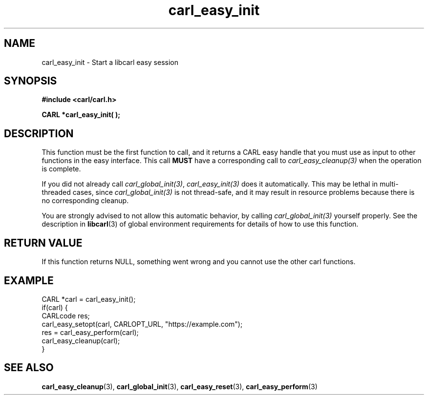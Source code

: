 .\" **************************************************************************
.\" *                                  _   _ ____  _
.\" *  Project                     ___| | | |  _ \| |
.\" *                             / __| | | | |_) | |
.\" *                            | (__| |_| |  _ <| |___
.\" *                             \___|\___/|_| \_\_____|
.\" *
.\" * Copyright (C) 1998 - 2021, Daniel Stenberg, <daniel@haxx.se>, et al.
.\" *
.\" * This software is licensed as described in the file COPYING, which
.\" * you should have received as part of this distribution. The terms
.\" * are also available at https://carl.se/docs/copyright.html.
.\" *
.\" * You may opt to use, copy, modify, merge, publish, distribute and/or sell
.\" * copies of the Software, and permit persons to whom the Software is
.\" * furnished to do so, under the terms of the COPYING file.
.\" *
.\" * This software is distributed on an "AS IS" basis, WITHOUT WARRANTY OF ANY
.\" * KIND, either express or implied.
.\" *
.\" **************************************************************************
.TH carl_easy_init 3 "4 March 2002" "libcarl 7.8.1" "libcarl Manual"
.SH NAME
carl_easy_init - Start a libcarl easy session
.SH SYNOPSIS
.B #include <carl/carl.h>

.BI "CARL *carl_easy_init( );"
.SH DESCRIPTION
This function must be the first function to call, and it returns a CARL easy
handle that you must use as input to other functions in the easy
interface. This call \fBMUST\fP have a corresponding call to
\fIcarl_easy_cleanup(3)\fP when the operation is complete.

If you did not already call \fIcarl_global_init(3)\fP, \fIcarl_easy_init(3)\fP
does it automatically.  This may be lethal in multi-threaded cases, since
\fIcarl_global_init(3)\fP is not thread-safe, and it may result in resource
problems because there is no corresponding cleanup.

You are strongly advised to not allow this automatic behavior, by calling
\fIcarl_global_init(3)\fP yourself properly.  See the description in
\fBlibcarl\fP(3) of global environment requirements for details of how to use
this function.
.SH RETURN VALUE
If this function returns NULL, something went wrong and you cannot use the
other carl functions.
.SH EXAMPLE
.nf
CARL *carl = carl_easy_init();
if(carl) {
  CARLcode res;
  carl_easy_setopt(carl, CARLOPT_URL, "https://example.com");
  res = carl_easy_perform(carl);
  carl_easy_cleanup(carl);
}
.fi
.SH "SEE ALSO"
.BR carl_easy_cleanup "(3), " carl_global_init "(3), " carl_easy_reset "(3), "
.BR carl_easy_perform "(3) "
